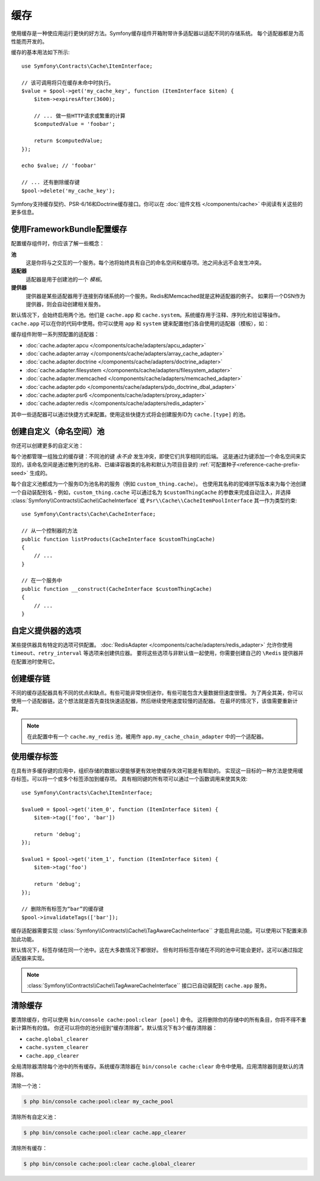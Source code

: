 .. index::
    single: Cache

缓存
=====

使用缓存是一种使应用运行更快的好方法。Symfony缓存组件开箱附带许多适配器以适配不同的存储系统。
每个适配器都是为高性能而开发的。

缓存的基本用法如下所示::

    use Symfony\Contracts\Cache\ItemInterface;

    // 该可调用将只在缓存未命中时执行。
    $value = $pool->get('my_cache_key', function (ItemInterface $item) {
        $item->expiresAfter(3600);

        // ... 做一些HTTP请求或繁重的计算
        $computedValue = 'foobar';

        return $computedValue;
    });

    echo $value; // 'foobar'

    // ... 还有删除缓存键
    $pool->delete('my_cache_key');

Symfony支持缓存契约、PSR-6/16和Doctrine缓存接口。你可以在
:doc:`组件文档 </components/cache>` 中阅读有关这些的更多信息。

.. versionadded:: 4.2

    缓存契约是在Symfony 4.2中引入的。

.. _cache-configuration-with-frameworkbundle:

使用FrameworkBundle配置缓存
--------------------------------------

配置缓存组件时，你应该了解一些概念：

**池**
    这是你将与之交互的一个服务。每个池将始终具有自己的命名空间和缓存项。池之间永远不会发生冲突。
**适配器**
    适配器是用于创建池的一个 *模板*。
**提供器**
    提供器是某些适配器用于连接到存储系统的一个服务。Redis和Memcached就是这种适配器的例子。
    如果将一个DSN作为提供器，则会自动创建相关服务。

默认情况下，会始终启用两个池。他们是 ``cache.app`` 和
``cache.system``。系统缓存用于注释、序列化和验证等操作。``cache.app``
可以在你的代码中使用。你可以使用 ``app`` 和 ``system``
键来配置他们各自使用的适配器（模板），如：

.. configuration-block::

    .. code-block:: yaml

        # config/packages/cache.yaml
        framework:
            cache:
                app: cache.adapter.filesystem
                system: cache.adapter.system

    .. code-block:: xml

        <!-- config/packages/cache.xml -->
        <?xml version="1.0" encoding="UTF-8" ?>
        <container xmlns="http://symfony.com/schema/dic/services"
            xmlns:xsi="http://www.w3.org/2001/XMLSchema-instance"
            xmlns:framework="http://symfony.com/schema/dic/symfony"
            xsi:schemaLocation="http://symfony.com/schema/dic/services
                https://symfony.com/schema/dic/services/services-1.0.xsd">

            <framework:config>
                <framework:cache app="cache.adapter.filesystem"
                    system="cache.adapter.system"
                />
            </framework:config>
        </container>

    .. code-block:: php

        // config/packages/cache.php
        $container->loadFromExtension('framework', [
            'cache' => [
                'app' => 'cache.adapter.filesystem',
                'system' => 'cache.adapter.system',
            ],
        ]);

缓存组件附带一系列预配置的适配器：

* :doc:`cache.adapter.apcu </components/cache/adapters/apcu_adapter>`
* :doc:`cache.adapter.array </components/cache/adapters/array_cache_adapter>`
* :doc:`cache.adapter.doctrine </components/cache/adapters/doctrine_adapter>`
* :doc:`cache.adapter.filesystem </components/cache/adapters/filesystem_adapter>`
* :doc:`cache.adapter.memcached </components/cache/adapters/memcached_adapter>`
* :doc:`cache.adapter.pdo </components/cache/adapters/pdo_doctrine_dbal_adapter>`
* :doc:`cache.adapter.psr6 </components/cache/adapters/proxy_adapter>`
* :doc:`cache.adapter.redis </components/cache/adapters/redis_adapter>`

其中一些适配器可以通过快捷方式来配置。使用这些快捷方式将会创建服务ID为 ``cache.[type]`` 的池。

.. configuration-block::

    .. code-block:: yaml

        # config/packages/cache.yaml
        framework:
            cache:
                directory: '%kernel.cache_dir%/pools' # 仅用于cache.adapter.filesystem

                # 服务: cache.doctrine
                default_doctrine_provider: 'app.doctrine_cache'
                # 服务: cache.psr6
                default_psr6_provider: 'app.my_psr6_service'
                # 服务: cache.redis
                default_redis_provider: 'redis://localhost'
                # 服务: cache.memcached
                default_memcached_provider: 'memcached://localhost'
                # 服务: cache.pdo
                default_pdo_provider: 'doctrine.dbal.default_connection'

    .. code-block:: xml

        <!-- config/packages/cache.xml -->
        <?xml version="1.0" encoding="UTF-8" ?>
        <container xmlns="http://symfony.com/schema/dic/services"
            xmlns:xsi="http://www.w3.org/2001/XMLSchema-instance"
            xmlns:framework="http://symfony.com/schema/dic/symfony"
            xsi:schemaLocation="http://symfony.com/schema/dic/services
                https://symfony.com/schema/dic/services/services-1.0.xsd">

            <framework:config>
                <!--
                default_doctrine_provider: Service: cache.doctrine
                default_psr6_provider: Service: cache.psr6
                default_redis_provider: Service: cache.redis
                default_memcached_provider: Service: cache.memcached
                default_pdo_provider: Service: cache.pdo
                -->
                <framework:cache directory="%kernel.cache_dir%/pools"
                    default_doctrine_provider="app.doctrine_cache"
                    default_psr6_provider="app.my_psr6_service"
                    default_redis_provider="redis://localhost"
                    default_memcached_provider="memcached://localhost"
                    default_pdo_provider="doctrine.dbal.default_connection"
                />
            </framework:config>
        </container>

    .. code-block:: php

        // config/packages/cache.php
        $container->loadFromExtension('framework', [
            'cache' => [
                // Only used with cache.adapter.filesystem
                'directory' => '%kernel.cache_dir%/pools',

                // Service: cache.doctrine
                'default_doctrine_provider' => 'app.doctrine_cache',
                // Service: cache.psr6
                'default_psr6_provider' => 'app.my_psr6_service',
                // Service: cache.redis
                'default_redis_provider' => 'redis://localhost',
                // Service: cache.memcached
                'default_memcached_provider' => 'memcached://localhost',
                // Service: cache.pdo
                'default_pdo_provider' => 'doctrine.dbal.default_connection',
            ],
        ]);

创建自定义（命名空间）池
----------------------------------

你还可以创建更多的自定义池：

.. configuration-block::

    .. code-block:: yaml

        # config/packages/cache.yaml
        framework:
            cache:
                default_memcached_provider: 'memcached://localhost'

                pools:
                    # 创建一个 "custom_thing.cache" 服务
                    # 通过 "CacheInterface $customThingCache" 进行自动装配
                    # 使用 "app" 缓存的配置
                    custom_thing.cache:
                        adapter: cache.app

                    # 创建一个 "my_cache_pool" 服务
                    # 通过 "CacheInterface $myCachePool" 进行自动装配
                    my_cache_pool:
                        adapter: cache.adapter.array

                    # 使用上面的 default_memcached_provider
                    acme.cache:
                        adapter: cache.adapter.memcached

                    # 控制适配器的配置
                    foobar.cache:
                        adapter: cache.adapter.memcached
                        provider: 'memcached://user:password@example.com'

                    # 使用 “foobar.cache” 池作为其后端，但控制生存期，
                    # 并且（与所有池一样）具有单独的缓存命名空间
                    short_cache:
                        adapter: foobar.cache
                        default_lifetime: 60

    .. code-block:: xml

        <!-- config/packages/cache.xml -->
        <?xml version="1.0" encoding="UTF-8" ?>
        <container xmlns="http://symfony.com/schema/dic/services"
            xmlns:xsi="http://www.w3.org/2001/XMLSchema-instance"
            xmlns:framework="http://symfony.com/schema/dic/symfony"
            xsi:schemaLocation="http://symfony.com/schema/dic/services
                https://symfony.com/schema/dic/services/services-1.0.xsd">

            <framework:config>
                <framework:cache default_memcached_provider="memcached://localhost">
                    <framework:pool name="custom_thing.cache" adapter="cache.app"/>
                    <framework:pool name="my_cache_pool" adapter="cache.adapter.array"/>
                    <framework:pool name="acme.cache" adapter="cache.adapter.memcached"/>
                    <framework:pool name="foobar.cache" adapter="cache.adapter.memcached" provider="memcached://user:password@example.com"/>
                    <framework:pool name="short_cache" adapter="foobar.cache" default_lifetime="60"/>
                </framework:cache>
            </framework:config>
        </container>

    .. code-block:: php

        // config/packages/cache.php
        $container->loadFromExtension('framework', [
            'cache' => [
                'default_memcached_provider' => 'memcached://localhost',
                'pools' => [
                    'custom_thing.cache' => [
                        'adapter' => 'cache.app',
                    ],
                    'my_cache_pool' => [
                        'adapter' => 'cache.adapter.array',
                    ],
                    'acme.cache' => [
                        'adapter' => 'cache.adapter.memcached',
                    ],
                    'foobar.cache' => [
                        'adapter' => 'cache.adapter.memcached',
                        'provider' => 'memcached://user:password@example.com',
                    ],
                    'short_cache' => [
                        'adapter' => 'foobar.cache',
                        'default_lifetime' => 60,
                    ],
                ],
            ],
        ]);

每个池都管理一组独立的缓存键：不同池的键 *永不会* 发生冲突，即使它们共享相同的后端。
这是通过为键添加一个命名空间来实现的，该命名空间是通过散列池的名称、已编译容器类的名称和默认为项目目录的
:ref:`可配置种子<reference-cache-prefix-seed>` 生成的。

每个自定义池都成为一个服务ID为池名称的服务（例如 ``custom_thing.cache``）。
也使用其名称的驼峰拼写版本来为每个池创建一个自动装配别名 - 例如，``custom_thing.cache``
可以通过名为 ``$customThingCache`` 的参数来完成自动注入，并选择
:class:`Symfony\\Contracts\\Cache\\CacheInterface` 或
``Psr\\Cache\\CacheItemPoolInterface`` 其一作为类型约束::

    use Symfony\Contracts\Cache\CacheInterface;

    // 从一个控制器的方法
    public function listProducts(CacheInterface $customThingCache)
    {
        // ...
    }

    // 在一个服务中
    public function __construct(CacheInterface $customThingCache)
    {
        // ...
    }

自定义提供器的选项
-----------------------

某些提供器具有特定的选项可供配置。
:doc:`RedisAdapter </components/cache/adapters/redis_adapter>` 允许你使用
``timeout``、``retry_interval`` 等选项来创建供应器。
要将这些选项与非默认值一起使用，你需要创建自己的 ``\Redis`` 提供器并在配置池时使用它。

.. configuration-block::

    .. code-block:: yaml

        # config/packages/cache.yaml
        framework:
            cache:
                pools:
                    cache.my_redis:
                        adapter: cache.adapter.redis
                        provider: app.my_custom_redis_provider

        services:
            app.my_custom_redis_provider:
                class: \Redis
                factory: ['Symfony\Component\Cache\Adapter\RedisAdapter', 'createConnection']
                arguments:
                    - 'redis://localhost'
                    - { retry_interval: 2, timeout: 10 }

    .. code-block:: xml

        <!-- config/packages/cache.xml -->
        <?xml version="1.0" encoding="UTF-8" ?>
        <container xmlns="http://symfony.com/schema/dic/services"
            xmlns:xsi="http://www.w3.org/2001/XMLSchema-instance"
            xmlns:framework="http://symfony.com/schema/dic/symfony"
            xsi:schemaLocation="http://symfony.com/schema/dic/services
                https://symfony.com/schema/dic/services/services-1.0.xsd">

            <framework:config>
                <framework:cache>
                    <framework:pool name="cache.my_redis" adapter="cache.adapter.redis" provider="app.my_custom_redis_provider"/>
                </framework:cache>
            </framework:config>

            <services>
                <service id="app.my_custom_redis_provider" class="\Redis">
                    <argument>redis://localhost</argument>
                    <argument type="collection">
                        <argument key="retry_interval">2</argument>
                        <argument key="timeout">10</argument>
                    </argument>
                </service>
            </services>
        </container>

    .. code-block:: php

        // config/packages/cache.php
        $container->loadFromExtension('framework', [
            'cache' => [
                'pools' => [
                    'cache.my_redis' => [
                        'adapter' => 'cache.adapter.redis',
                        'provider' => 'app.my_custom_redis_provider',
                    ],
                ],
            ],
        ]);

        $container->getDefinition('app.my_custom_redis_provider', \Redis::class)
            ->addArgument('redis://localhost')
            ->addArgument([
                'retry_interval' => 2,
                'timeout' => 10
            ]);

创建缓存链
----------------------

不同的缓存适配器具有不同的优点和缺点。有些可能非常快但迷你，有些可能包含大量数据但速度很慢。
为了两全其美，你可以使用一个适配器链。这个想法就是首先查找快速适配器，然后继续使用速度较慢的适配器。
在最坏的情况下，该值需要重新计算。

.. configuration-block::

    .. code-block:: yaml

        # config/packages/cache.yaml
        framework:
            cache:
                pools:
                    my_cache_pool:
                        adapter: app.my_cache_chain_adapter
                    cache.my_redis:
                        adapter: cache.adapter.redis
                        provider: 'redis://user:password@example.com'

        services:
            app.my_cache_chain_adapter:
                class: Symfony\Component\Cache\Adapter\ChainAdapter
                arguments:
                    - ['cache.adapter.array', 'cache.my_redis', 'cache.adapter.file']
                    - 31536000 # 一年

    .. code-block:: xml

        <!-- config/packages/cache.xml -->
        <?xml version="1.0" encoding="UTF-8" ?>
        <container xmlns="http://symfony.com/schema/dic/services"
            xmlns:xsi="http://www.w3.org/2001/XMLSchema-instance"
            xmlns:framework="http://symfony.com/schema/dic/symfony"
            xsi:schemaLocation="http://symfony.com/schema/dic/services
                https://symfony.com/schema/dic/services/services-1.0.xsd">

            <framework:config>
                <framework:cache>
                    <framework:pool name="my_cache_pool" adapter="app.my_cache_chain_adapter"/>
                    <framework:pool name="cache.my_redis" adapter="cache.adapter.redis" provider="redis://user:password@example.com"/>
                </framework:cache>
            </framework:config>

            <services>
                <service id="app.my_cache_chain_adapter" class="Symfony\Component\Cache\Adapter\ChainAdapter">
                    <argument type="collection">
                        <argument type="service" value="cache.adapter.array"/>
                        <argument type="service" value="cache.my_redis"/>
                        <argument type="service" value="cache.adapter.file"/>
                    </argument>
                    <argument>31536000</argument>
                </service>
            </services>
        </container>

    .. code-block:: php

        // config/packages/cache.php
        $container->loadFromExtension('framework', [
            'cache' => [
                'pools' => [
                    'my_cache_pool' => [
                        'adapter' => 'app.my_cache_chain_adapter',
                    ],
                    'cache.my_redis' => [
                        'adapter' => 'cache.adapter.redis',
                        'provider' => 'redis://user:password@example.com',
                    ],
                ],
            ],
        ]);

        $container->getDefinition('app.my_cache_chain_adapter', \Symfony\Component\Cache\Adapter\ChainAdapter::class)
            ->addArgument([
                new Reference('cache.adapter.array'),
                new Reference('cache.my_redis'),
                new Reference('cache.adapter.file'),
            ])
            ->addArgument(31536000);

.. note::

    在此配置中有一个 ``cache.my_redis`` 池，被用作
    ``app.my_cache_chain_adapter`` 中的一个适配器。


使用缓存标签
----------------

在具有许多缓存键的应用中，组织存储的数据以便能够更有效地使缓存失效可能是有帮助的。
实现这一目标的一种方法是使用缓存标签。可以将一个或多个标签添加到缓存项。
具有相同键的所有项可以通过一个函数调用来使其失效::

    use Symfony\Contracts\Cache\ItemInterface;

    $value0 = $pool->get('item_0', function (ItemInterface $item) {
        $item->tag(['foo', 'bar'])

        return 'debug';
    });

    $value1 = $pool->get('item_1', function (ItemInterface $item) {
        $item->tag('foo')

        return 'debug';
    });

    // 删除所有标签为“bar”的缓存键
    $pool->invalidateTags(['bar']);

缓存适配器需要实现 :class:`Symfony\\Contracts\\Cache\\TagAwareCacheInterface``
才能启用此功能。可以使用以下配置来添加此功能。

.. configuration-block::

    .. code-block:: yaml

        # config/packages/cache.yaml
        framework:
            cache:
                pools:
                    my_cache_pool:
                        adapter: cache.adapter.redis
                        tags: true

    .. code-block:: xml

        <!-- config/packages/cache.xml -->
        <?xml version="1.0" encoding="UTF-8" ?>
        <container xmlns="http://symfony.com/schema/dic/services"
            xmlns:xsi="http://www.w3.org/2001/XMLSchema-instance"
            xmlns:framework="http://symfony.com/schema/dic/symfony"
            xsi:schemaLocation="http://symfony.com/schema/dic/services
                https://symfony.com/schema/dic/services/services-1.0.xsd">

            <framework:config>
                <framework:cache>
                  <framework:pool name="my_cache_pool" adapter="cache.adapter.redis" tags="true"/>
                </framework:cache>
            </framework:config>
        </container>

    .. code-block:: php

        // config/packages/cache.php
        $container->loadFromExtension('framework', [
            'cache' => [
                'pools' => [
                    'my_cache_pool' => [
                        'adapter' => 'cache.adapter.redis',
                        'tags' => true,
                    ],
                ],
            ],
        ]);

默认情况下，标签存储在同一个池中。这在大多数情况下都很好。
但有时将标签存储在不同的池中可能会更好。这可以通过指定适配器来实现。

.. configuration-block::

    .. code-block:: yaml

        # config/packages/cache.yaml
        framework:
            cache:
                pools:
                    my_cache_pool:
                        adapter: cache.adapter.redis
                        tags: tag_pool
                    tag_pool:
                        adapter: cache.adapter.apcu

    .. code-block:: xml

        <!-- config/packages/cache.xml -->
        <?xml version="1.0" encoding="UTF-8" ?>
        <container xmlns="http://symfony.com/schema/dic/services"
            xmlns:xsi="http://www.w3.org/2001/XMLSchema-instance"
            xmlns:framework="http://symfony.com/schema/dic/symfony"
            xsi:schemaLocation="http://symfony.com/schema/dic/services
                https://symfony.com/schema/dic/services/services-1.0.xsd">

            <framework:config>
                <framework:cache>
                  <framework:pool name="my_cache_pool" adapter="cache.adapter.redis" tags="tag_pool"/>
                  <framework:pool name="tag_pool" adapter="cache.adapter.apcu"/>
                </framework:cache>
            </framework:config>
        </container>

    .. code-block:: php

        // config/packages/cache.php
        $container->loadFromExtension('framework', [
            'cache' => [
                'pools' => [
                    'my_cache_pool' => [
                        'adapter' => 'cache.adapter.redis',
                        'tags' => 'tag_pool',
                    ],
                    'tag_pool' => [
                        'adapter' => 'cache.adapter.apcu',
                    ],
                ],
            ],
        ]);

.. note::

    :class:`Symfony\\Contracts\\Cache\\TagAwareCacheInterface``
    接口已自动装配到 ``cache.app`` 服务。

清除缓存
------------------

要清除缓存，你可以使用 ``bin/console cache:pool:clear [pool]`` 命令。
这将删除你的存储中的所有条目，你将不得不重新计算所有的值。
你还可以将你的池分组到“缓存清除器”。默认情况下有3个缓存清除器：

* ``cache.global_clearer``
* ``cache.system_clearer``
* ``cache.app_clearer``

全局清除器清除每个池中的所有缓存。系统缓存清除器在 ``bin/console cache:clear``
命令中使用。应用清除器则是默认的清除器。

清除一个池：

.. code-block:: terminal

    $ php bin/console cache:pool:clear my_cache_pool

清除所有自定义池：

.. code-block:: terminal

    $ php bin/console cache:pool:clear cache.app_clearer

清除所有缓存：

.. code-block:: terminal

    $ php bin/console cache:pool:clear cache.global_clearer

